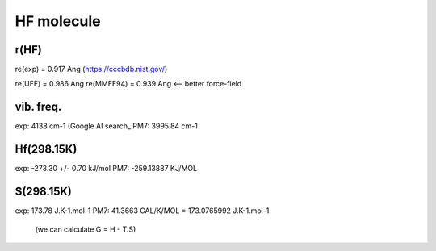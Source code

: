 HF molecule
===========

r(HF)
~~~~~~
re(exp) = 0.917	Ang (https://cccbdb.nist.gov/)

re(UFF) = 0.986 Ang
re(MMFF94) = 0.939 Ang <-- better force-field

vib. freq.
~~~~~~~~~~
exp: 4138 cm-1 (Google AI search_
PM7: 3995.84 cm-1

Hf(298.15K)
~~~~~~~~~~
exp:  -273.30 +/- 0.70 kJ/mol
PM7:  -259.13887 KJ/MOL

S(298.15K)
~~~~~~~~~
exp: 173.78 J.K-1.mol-1	
PM7:  41.3663 CAL/K/MOL = 173.0765992 J.K-1.mol-1
 (we can calculate G = H - T.S)
